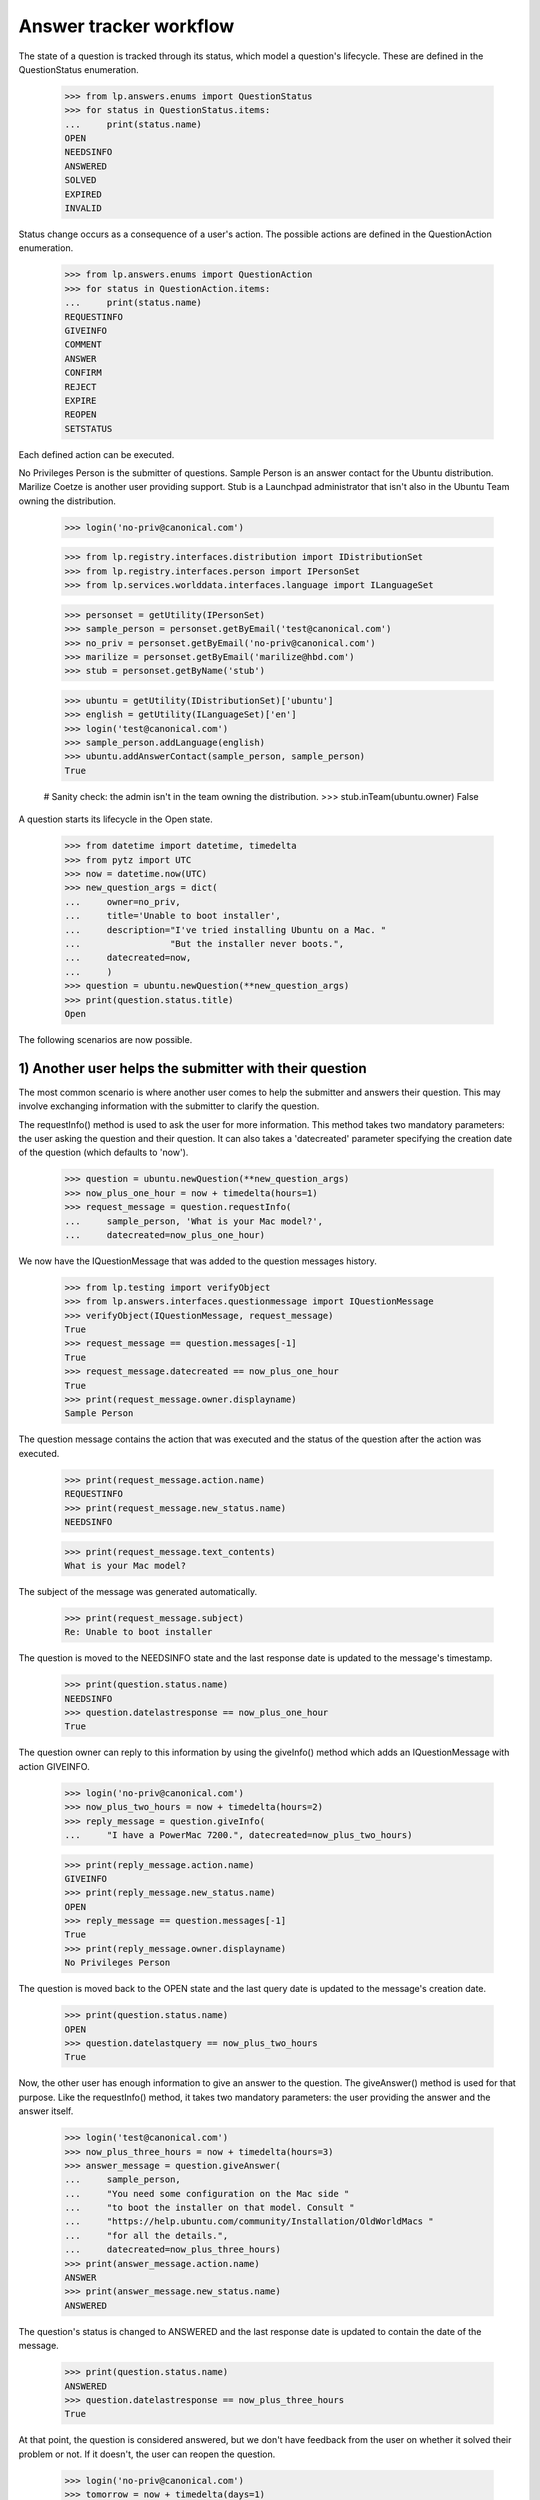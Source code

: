 =======================
Answer tracker workflow
=======================

The state of a question is tracked through its status, which model a
question's lifecycle.  These are defined in the QuestionStatus enumeration.

    >>> from lp.answers.enums import QuestionStatus
    >>> for status in QuestionStatus.items:
    ...     print(status.name)
    OPEN
    NEEDSINFO
    ANSWERED
    SOLVED
    EXPIRED
    INVALID

Status change occurs as a consequence of a user's action.  The possible
actions are defined in the QuestionAction enumeration.

    >>> from lp.answers.enums import QuestionAction
    >>> for status in QuestionAction.items:
    ...     print(status.name)
    REQUESTINFO
    GIVEINFO
    COMMENT
    ANSWER
    CONFIRM
    REJECT
    EXPIRE
    REOPEN
    SETSTATUS

Each defined action can be executed.

No Privileges Person is the submitter of questions.  Sample Person is an
answer contact for the Ubuntu distribution.  Marilize Coetze is another user
providing support.  Stub is a Launchpad administrator that isn't also in the
Ubuntu Team owning the distribution.

    >>> login('no-priv@canonical.com')

    >>> from lp.registry.interfaces.distribution import IDistributionSet
    >>> from lp.registry.interfaces.person import IPersonSet
    >>> from lp.services.worlddata.interfaces.language import ILanguageSet

    >>> personset = getUtility(IPersonSet)
    >>> sample_person = personset.getByEmail('test@canonical.com')
    >>> no_priv = personset.getByEmail('no-priv@canonical.com')
    >>> marilize = personset.getByEmail('marilize@hbd.com')
    >>> stub = personset.getByName('stub')

    >>> ubuntu = getUtility(IDistributionSet)['ubuntu']
    >>> english = getUtility(ILanguageSet)['en']
    >>> login('test@canonical.com')
    >>> sample_person.addLanguage(english)
    >>> ubuntu.addAnswerContact(sample_person, sample_person)
    True

    # Sanity check: the admin isn't in the team owning the distribution.
    >>> stub.inTeam(ubuntu.owner)
    False

A question starts its lifecycle in the Open state.

    >>> from datetime import datetime, timedelta
    >>> from pytz import UTC
    >>> now = datetime.now(UTC)
    >>> new_question_args = dict(
    ...     owner=no_priv,
    ...     title='Unable to boot installer',
    ...     description="I've tried installing Ubuntu on a Mac. "
    ...                 "But the installer never boots.",
    ...     datecreated=now,
    ...     )
    >>> question = ubuntu.newQuestion(**new_question_args)
    >>> print(question.status.title)
    Open

The following scenarios are now possible.


1) Another user helps the submitter with their question
=======================================================

The most common scenario is where another user comes to help the submitter and
answers their question.  This may involve exchanging information with the
submitter to clarify the question.

The requestInfo() method is used to ask the user for more information.  This
method takes two mandatory parameters: the user asking the question and their
question.  It can also takes a 'datecreated' parameter specifying the creation
date of the question (which defaults to 'now').

    >>> question = ubuntu.newQuestion(**new_question_args)
    >>> now_plus_one_hour = now + timedelta(hours=1)
    >>> request_message = question.requestInfo(
    ...     sample_person, 'What is your Mac model?',
    ...     datecreated=now_plus_one_hour)

We now have the IQuestionMessage that was added to the question messages
history.

    >>> from lp.testing import verifyObject
    >>> from lp.answers.interfaces.questionmessage import IQuestionMessage
    >>> verifyObject(IQuestionMessage, request_message)
    True
    >>> request_message == question.messages[-1]
    True
    >>> request_message.datecreated == now_plus_one_hour
    True
    >>> print(request_message.owner.displayname)
    Sample Person

The question message contains the action that was executed and the status of
the question after the action was executed.

    >>> print(request_message.action.name)
    REQUESTINFO
    >>> print(request_message.new_status.name)
    NEEDSINFO

    >>> print(request_message.text_contents)
    What is your Mac model?

The subject of the message was generated automatically.

    >>> print(request_message.subject)
    Re: Unable to boot installer

The question is moved to the NEEDSINFO state and the last response date is
updated to the message's timestamp.

    >>> print(question.status.name)
    NEEDSINFO
    >>> question.datelastresponse == now_plus_one_hour
    True

The question owner can reply to this information by using the giveInfo()
method which adds an IQuestionMessage with action GIVEINFO.

    >>> login('no-priv@canonical.com')
    >>> now_plus_two_hours = now + timedelta(hours=2)
    >>> reply_message = question.giveInfo(
    ...     "I have a PowerMac 7200.", datecreated=now_plus_two_hours)

    >>> print(reply_message.action.name)
    GIVEINFO
    >>> print(reply_message.new_status.name)
    OPEN
    >>> reply_message == question.messages[-1]
    True
    >>> print(reply_message.owner.displayname)
    No Privileges Person

The question is moved back to the OPEN state and the last query date is
updated to the message's creation date.

    >>> print(question.status.name)
    OPEN
    >>> question.datelastquery == now_plus_two_hours
    True

Now, the other user has enough information to give an answer to the question.
The giveAnswer() method is used for that purpose.  Like the requestInfo()
method, it takes two mandatory parameters: the user providing the answer and
the answer itself.

    >>> login('test@canonical.com')
    >>> now_plus_three_hours = now + timedelta(hours=3)
    >>> answer_message = question.giveAnswer(
    ...     sample_person,
    ...     "You need some configuration on the Mac side "
    ...     "to boot the installer on that model. Consult "
    ...     "https://help.ubuntu.com/community/Installation/OldWorldMacs "
    ...     "for all the details.",
    ...     datecreated=now_plus_three_hours)
    >>> print(answer_message.action.name)
    ANSWER
    >>> print(answer_message.new_status.name)
    ANSWERED

The question's status is changed to ANSWERED and the last response date is
updated to contain the date of the message.

    >>> print(question.status.name)
    ANSWERED
    >>> question.datelastresponse == now_plus_three_hours
    True

At that point, the question is considered answered, but we don't have
feedback from the user on whether it solved their problem or not.  If it
doesn't, the user can reopen the question.

    >>> login('no-priv@canonical.com')
    >>> tomorrow = now + timedelta(days=1)
    >>> reopen_message = question.reopen(
    ...     "I installed BootX and I've progressed somewhat. I now get the "
    ...     "boot screen. But soon after the Ubuntu progress bar appears, I "
    ...     "get a OOM Killer message appearing on the screen.",
    ...      datecreated=tomorrow)
    >>> print(reopen_message.action.name)
    REOPEN
    >>> print(reopen_message.new_status.name)
    OPEN
    >>> print(reopen_message.owner.displayname)
    No Privileges Person

This moves back the question to the OPEN state and the last query date is
updated to the message's creation date.

    >>> print(question.status.name)
    OPEN
    >>> question.datelastquery == tomorrow
    True

Once again, an answer is given.

    >>> login('test@canonical.com')
    >>> tomorrow_plus_one_hour = tomorrow + timedelta(hours=1)
    >>> answer2_message = question.giveAnswer(
    ...     marilize,
    ...     "You probably do not have enough RAM to use the "
    ...     "graphical installer. You can try the alternate CD with the "
    ...     "text installer.")

The question is moved back to the ANSWERED state.

    >>> print(question.status.name)
    ANSWERED

The question owner will hopefully come back to confirm that their problem is
solved.  They can specify which answer message helped them solve their
problem.

    >>> login('no-priv@canonical.com')
    >>> two_weeks_from_now = now + timedelta(days=14)
    >>> confirm_message = question.confirmAnswer(
    ...     "I upgraded to 512M of RAM (found on eBay) and I've successfully "
    ...     "managed to install Ubuntu. Thanks for all the help.",
    ...     datecreated=two_weeks_from_now, answer=answer_message)
    >>> print(confirm_message.action.name)
    CONFIRM
    >>> print(confirm_message.new_status.name)
    SOLVED
    >>> print(confirm_message.owner.displayname)
    No Privileges Person

The question is moved to the SOLVED state, and the message that solved the
question is saved.  The date the question was solved and answerer are also
updated.

    >>> print(question.status.name)
    SOLVED
    >>> question.date_solved == two_weeks_from_now
    True
    >>> print(question.answerer.displayname)
    Sample Person
    >>> question.answer == answer_message
    True


2) Self-answering
=================

In this scenario the user comes back to give the solution to the question
themselves.  The question owner can choose a best answer message later on.
The workflow permits the question owner to choose an answer before or after
the question status is set to SOLVED.

A new question is posed.

    >>> question = ubuntu.newQuestion(**new_question_args)

The answer provides some useful information to the questioner.

    >>> login('test@canonical.com')
    >>> tomorrow_plus_one_hour = tomorrow + timedelta(hours=1)
    >>> alt_answer_message = question.giveAnswer(
    ...     marilize,
    ...     "Are you using a pre-G3 Mac? They are very difficult "
    ...     "to install to. You must mess with the hardware to trick "
    ...     "the core chips to let it install. You may not want to do this.")

The question owner has researched the problem, and has come to a solution
themselves.

    >>> login('no-priv@canonical.com')
    >>> self_answer_message = question.giveAnswer(
    ...     no_priv,
    ...     "I found some instructions on the Wiki on how to "
    ...     "install BootX to boot the installation CD on OldWorld Mac: "
    ...     "https://help.ubuntu.com/community/Installation/OldWorldMacs "
    ...     "This is complicated and since it's a very old machine, not "
    ...     "worth the trouble.",
    ...     datecreated=now_plus_one_hour)

The question owner is considered to have given information that the problem is
solved and the question is moved to the SOLVED state.  The 'answerer'
will be the question owner.

    >>> print(self_answer_message.action.name)
    CONFIRM
    >>> print(self_answer_message.new_status.name)
    SOLVED

    >>> print(question.status.name)
    SOLVED
    >>> print(question.answerer.displayname)
    No Privileges Person
    >>> question.date_solved == now_plus_one_hour
    True
    >>> print(question.answer)
    None

The question owner can still specify which message helped them solve their
problem.  The confirmAnswer() method is used when the question owner chooses
another user's answer as a best answer.  The status will remain SOLVED.  The
'answerer' will be the message owner, and the 'answer' will be the message.
The question's solution date will be the date of the answer message.

    >>> confirm_message = question.confirmAnswer(
    ...     "Thanks Marilize for your help. I don't think I'll put Ubuntu "
    ...     "Ubuntu on my Mac.",
    ...     datecreated=now_plus_one_hour,
    ...     answer=alt_answer_message)
    >>> print(confirm_message.action.name)
    CONFIRM
    >>> print(confirm_message.new_status.name)
    SOLVED
    >>> print(confirm_message.owner.displayname)
    No Privileges Person

    >>> print(question.status.name)
    SOLVED
    >>> print(question.answerer.displayname)
    Marilize Coetzee
    >>> question.answer == alt_answer_message
    True
    >>> question.date_solved == now_plus_one_hour
    True


3) The question expires
=======================

It is also possible that nobody will answer the question, either because the
question is too complex or too vague.  These questions are expired by using
the expireQuestion() method.

    >>> login('no-priv@canonical.com')
    >>> question = ubuntu.newQuestion(**new_question_args)
    >>> expire_message = question.expireQuestion(
    ...     sample_person,
    ...     "There was no activity on this question for two "
    ...     "weeks and this question was expired. If you are still having "
    ...     "this problem you should reopen the question and provide more "
    ...     "information about your problem.",
    ...     datecreated=two_weeks_from_now)
    >>> print(expire_message.action.name)
    EXPIRE
    >>> print(expire_message.new_status.name)
    EXPIRED

The question is moved to the EXPIRED state and the last response date is
updated to the message creation date.

    >>> print(question.status.name)
    EXPIRED
    >>> question.datelastresponse == two_weeks_from_now
    True

If the user comes back and provide more information, the question will be
reopened.

    >>> much_later = now + timedelta(days=30)
    >>> reopen_message = question.reopen(
    ...     "I'm installing on PowerMac 7200/120 with 32 Megs of RAM. After "
    ...     "I insert the CD and restart the computer, it boots straight "
    ...     "into Mac OS/9 instead of booting the installer.",
    ...     datecreated=much_later)
    >>> print(reopen_message.action.name)
    REOPEN

The question status is changed back to OPEN and the last query date is
updated.

    >>> print(question.status.name)
    OPEN
    >>> question.datelastquery == much_later
    True


4) The question is invalid
==========================

In this scenario the user posts an inappropriate message, such as a spam
message or a request for Ubuntu CDs.

    >>> spam_question = ubuntu.newQuestion(
    ...     no_priv, 'CDs', 'Please send 10 Ubuntu Dapper CDs.',
    ...     datecreated=now)

Such questions can be rejected by an answer contact, a product or distribution
owner, or a Launchpad administrator.

The canReject() method can be used to test if a user is allowed to reject the
question.  While neither No Privileges Person nor Marilize are able to reject
questions, Sample Person and the Ubuntu owner can.

    >>> spam_question.canReject(no_priv)
    False
    >>> spam_question.canReject(marilize)
    False

    # Answer contact
    >>> spam_question.canReject(sample_person)
    True
    >>> spam_question.canReject(ubuntu.owner)
    True

As a Launchpad administrator, so can Stub.

    >>> spam_question.canReject(stub)
    True

    >>> login(marilize.preferredemail.email)
    >>> spam_question.reject(
    ...     marilize, "We don't send free CDs any more.")
    Traceback (most recent call last):
      ...
    zope.security.interfaces.Unauthorized: ...

When rejecting a question, a comment explaining the reason is given.

    >>> login('test@canonical.com')
    >>> reject_message = spam_question.reject(
    ...     sample_person, "We don't send free CDs any more.",
    ...     datecreated=now_plus_one_hour)
    >>> print(reject_message.action.name)
    REJECT
    >>> print(reject_message.new_status.name)
    INVALID

After rejection, the question is marked as invalid and the last response date
is updated.

    >>> print(spam_question.status.name)
    INVALID
    >>> spam_question.datelastresponse == now_plus_one_hour
    True

The rejection message is also considered as answering the message, so the
solution date, answerer, and answer are also updated.

    >>> spam_question.answer == reject_message
    True
    >>> print(spam_question.answerer.displayname)
    Sample Person
    >>> spam_question.date_solved == now_plus_one_hour
    True


Other scenarios
===============

Many other scenarios are possible and some are likely more common than others.
For example, it is likely that a user will directly answer a question without
asking for other information first.  Sometimes, the original questioner won't
come back to confirm that an answer solved their problem.

Another likely scenario is where the question will expire in the NEEDSINFO
state because the question owner doesn't reply to the request for more
information.  All of these scenarios are covered by this API, though it is not
necessary to cover all these various possibilities here.  (The
../tests/test_question_workflow.py functional test exercises all the various
possible transitions.)


Changing the question status
============================

It is not possible to change the status attribute directly.

    >>> login('foo.bar@canonical.com')
    >>> question = ubuntu.newQuestion(**new_question_args)
    >>> question.status = QuestionStatus.INVALID
    Traceback (most recent call last):
      ...
    zope.security.interfaces.ForbiddenAttribute: ...

A user having launchpad.Admin permission on the question can set the question
status to an arbitrary value, by giving the new status and a comment
explaining the status change.

    >>> old_datelastquery = question.datelastquery
    >>> login(stub.preferredemail.email)
    >>> status_change_message = question.setStatus(
    ...      stub, QuestionStatus.INVALID, 'Changed status to INVALID',
    ...     datecreated=now_plus_one_hour)

The method returns the IQuestionMessage recording the change.

    >>> print(status_change_message.action.name)
    SETSTATUS
    >>> print(status_change_message.new_status.name)
    INVALID
    >>> print(question.status.name)
    INVALID

The status change updates the last response date.

    >>> question.datelastresponse == now_plus_one_hour
    True
    >>> question.datelastquery == old_datelastquery
    True

If an answer was present on the question, the status change also clears
the answer and solution date.

    >>> msg = question.setStatus(stub, QuestionStatus.OPEN, 'Status change.')
    >>> answer_message = question.giveAnswer(sample_person, 'Install BootX.')

    >>> login('no-priv@canonical.com')
    >>> msg = question.confirmAnswer('This worked.', answer=answer_message)
    >>> question.date_solved is not None
    True
    >>> question.answer == answer_message
    True

    >>> login(stub.preferredemail.email)
    >>> status_change_message = question.setStatus(
    ...     stub, QuestionStatus.OPEN, 'Reopen the question',
    ...     datecreated=now_plus_one_hour)

    >>> print(question.date_solved)
    None
    >>> print(question.answer)
    None

When the status is changed by a user who doesn't have the launchpad.Admin
permission, an Unauthorized exception is thrown.

    >>> login('test@canonical.com')
    >>> question.setStatus(sample_person, QuestionStatus.EXPIRED, 'Expire.')
    Traceback (most recent call last):
      ...
    zope.security.interfaces.Unauthorized: ...


Adding Comments Without Changing the Status
===========================================

Comments can be added to questions without changing the question's status.

    >>> login('no-priv@canonical.com')
    >>> old_status = question.status
    >>> old_datelastresponse = question.datelastresponse
    >>> old_datelastquery = question.datelastquery
    >>> comment = question.addComment(
    ...     no_priv, 'This is a comment.',
    ...     datecreated=now_plus_two_hours)

    >>> print(comment.action.name)
    COMMENT
    >>> comment.new_status == old_status
    True

This method does not update the last response date or last query date.

    >>> question.datelastresponse == old_datelastresponse
    True
    >>> question.datelastquery == old_datelastquery
    True


Setting the question assignee
=============================

Users with launchpad.Moderator privileges, which are answer contacts,
question target owners, and admins, can assign someone to answer a question.

Sample Person is an answer contact for ubuntu, so they can set the assignee.

    >>> login('test@canonical.com')
    >>> question.assignee = stub
    >>> print(question.assignee.displayname)
    Stuart Bishop

Users without launchpad.Moderator privileges cannot set the assignee.

    >>> login('no-priv@canonical.com')
    >>> question.assignee = sample_person
    Traceback (most recent call last):
      ...
    zope.security.interfaces.Unauthorized:
    (<lp.answers.model.question.Question ...>, 'assignee', 'launchpad.Append')


Events
======

Each of the workflow methods will trigger a ObjectCreatedEvent for
the message they create and a ObjectModifiedEvent for the question.

    # Register an event listener that will print events it receives.
    >>> from lazr.lifecycle.interfaces import (
    ...     IObjectCreatedEvent, IObjectModifiedEvent)
    >>> from lp.testing.fixture import ZopeEventHandlerFixture
    >>> from lp.answers.interfaces.question import IQuestion

    >>> def print_event(object, event):
    ...     print("Received %s on %s" % (
    ...         event.__class__.__name__.split('.')[-1],
    ...         object.__class__.__name__.split('.')[-1]))
    >>> questionmessage_event_listener = ZopeEventHandlerFixture(
    ...     print_event, (IQuestionMessage, IObjectCreatedEvent))
    >>> questionmessage_event_listener.setUp()
    >>> question_event_listener = ZopeEventHandlerFixture(
    ...     print_event, (IQuestion, IObjectModifiedEvent))
    >>> question_event_listener.setUp()

Changing the status triggers the event.

    >>> login(stub.preferredemail.email)
    >>> msg = question.setStatus(
    ...     stub, QuestionStatus.EXPIRED, 'Status change.')
    Received ObjectCreatedEvent on QuestionMessage
    Received ObjectModifiedEvent on Question

Rejecting the question triggers the events.

    >>> msg = question.reject(stub, 'Close this question.')
    Received ObjectCreatedEvent on QuestionMessage
    Received ObjectModifiedEvent on Question

Even only adding a comment without changing the status will send
these events.

    >>> login('test@canonical.com')
    >>> msg = question.addComment(sample_person, 'A comment')
    Received ObjectCreatedEvent on QuestionMessage
    Received ObjectModifiedEvent on Question

    # Cleanup
    >>> questionmessage_event_listener.cleanUp()
    >>> question_event_listener.cleanUp()


Reopening the question
======================

Whenever a question considered answered (in the SOLVED or INVALID state)
is reopened, a QuestionReopening is created.

    # Register an event listener to notify us whenever a QuestionReopening is
    # created.
    >>> from lp.answers.interfaces.questionreopening import IQuestionReopening
    >>> reopening_event_listener = ZopeEventHandlerFixture(
    ...     print_event, (IQuestionReopening, IObjectCreatedEvent))
    >>> reopening_event_listener.setUp()

The most common use case is when a user confirms a solution, and then
comes back to say that it doesn't, in fact, work.

    >>> login('no-priv@canonical.com')
    >>> question = ubuntu.newQuestion(**new_question_args)
    >>> answer_message = question.giveAnswer(
    ...     sample_person,
    ...     "You need some setup on the Mac side. "
    ...     "Follow the instructions at "
    ...     "https://help.ubuntu.com/community/Installation/OldWorldMacs",
    ...     datecreated=now_plus_one_hour)
    >>> confirm_message = question.confirmAnswer(
    ...     "I've installed BootX and the installer now boot properly.",
    ...     answer=answer_message, datecreated=now_plus_two_hours)
    >>> reopen_message = question.reopen(
    ...     "Actually, altough the installer boots properly. I'm not able "
    ...     "to pass beyond the partitioning.",
    ...     datecreated=now_plus_three_hours)
    Received ObjectCreatedEvent on QuestionReopening

The reopening record is available through the reopenings attribute.

    >>> reopenings = list(question.reopenings)
    >>> len(reopenings)
    1
    >>> reopening = reopenings[0]
    >>> verifyObject(IQuestionReopening, reopening)
    True

The reopening contain the date of the reopening, and the person who cause the
reopening to happen.

    >>> reopening.datecreated == now_plus_three_hours
    True
    >>> print(reopening.reopener.displayname)
    No Privileges Person

It also contains the question's prior answerer, the date created, and the
prior status of the question.

    >>> print(reopening.answerer.displayname)
    Sample Person
    >>> reopening.date_solved == now_plus_two_hours
    True
    >>> print(reopening.priorstate.name)
    SOLVED

A reopening also occurs when the question status is set back to OPEN after
having been rejected.

    >>> login('test@canonical.com')
    >>> question = ubuntu.newQuestion(**new_question_args)
    >>> reject_message = question.reject(
    ...     sample_person, 'This is a frivoulous question.',
    ...     datecreated=now_plus_one_hour)

    >>> login(stub.preferredemail.email)
    >>> status_change_message = question.setStatus(
    ...     stub, QuestionStatus.OPEN,
    ...     'Disregard previous rejection. '
    ...     'Sample Person was having a bad day.',
    ...     datecreated=now_plus_two_hours)
    Received ObjectCreatedEvent on QuestionReopening

    >>> reopening = question.reopenings[0]
    >>> print(reopening.reopener.name)
    stub
    >>> reopening.datecreated == now_plus_two_hours
    True
    >>> print(reopening.answerer.displayname)
    Sample Person
    >>> reopening.date_solved == now_plus_one_hour
    True
    >>> print(reopening.priorstate.name)
    INVALID

    # Cleanup
    >>> reopening_event_listener.cleanUp()


Using an IMessage as an explanation
===================================

In all the workflow methods, it is possible to pass an IMessage instead of
a string.

    >>> from lp.services.messages.interfaces.message import IMessageSet
    >>> login('test@canonical.com')
    >>> messageset = getUtility(IMessageSet)
    >>> question = ubuntu.newQuestion(**new_question_args)
    >>> reject_message = messageset.fromText(
    ...     'Reject', 'Because I feel like it.', sample_person)
    >>> question_message = question.reject(sample_person, reject_message)
    >>> print(question_message.subject)
    Reject
    >>> print(question_message.text_contents)
    Because I feel like it.
    >>> question_message.rfc822msgid == reject_message.rfc822msgid
    True

The IMessage owner must be the same as the person passed to the workflow
method.

    >>> login(stub.preferredemail.email)
    >>> question.setStatus(stub, QuestionStatus.OPEN, reject_message)
    Traceback (most recent call last):
      ...
    lp.answers.errors.NotMessageOwnerError: ...
